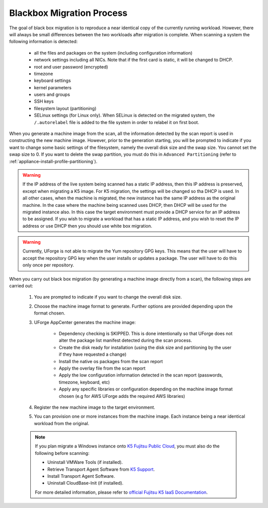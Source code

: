 .. Copyright 2016 FUJITSU LIMITED

.. _migration-process-blackbox:

Blackbox Migration Process
--------------------------

The goal of black box migration is to reproduce a near identical copy of the currently running workload.  However, there will always be small differences between the two workloads after migration is complete.  When scanning a system the following information is detected:

	* all the files and packages on the system (including configuration information)
	* network settings including all NICs. Note that if the first card is static, it will be changed to DHCP.
	* root and user password (encrypted)
	* timezone
	* keyboard settings
	* kernel parameters
	* users and groups
	* SSH keys
	* filesystem layout (partitioning)
	* SELinux settings (for Linux only). When SELinux is detected on the migrated system, the ``/.autorelabel`` file is added to the file system in order to relabel it on first boot.

When you generate a machine image from the scan, all the information detected by the scan report is used in constructing the new machine image. However, prior to the generation starting, you will be prompted to indicate if you want to change some basic settings of the filesystem, namely the overall disk size and the swap size. You cannot set the swap size to 0. If you want to delete the swap partition, you must do this in ``Advanced Partitioning`` (refer to :ref:`appliance-install-profile-partitioning`).

.. warning:: If the IP address of the live system being scanned has a static IP address, then this IP address is preserved, except when migrating a K5 image. For K5 migration, the settings will be changed so tha DHCP is used.  In all other cases, when the machine is migrated, the new instance has the same IP address as the original machine.  In the case where the machine being scanned uses DHCP, then DHCP will be used for the migrated instance also.  In this case the target environment must provide a DHCP service for an IP address to be assigned. If you wish to migrate a workload that has a static IP address, and you wish to reset the IP address or use DHCP then you should use white box migration.

.. warning:: Currently, UForge is not able to migrate the Yum repository GPG keys. This means that the user will have to accept the repository GPG key when the user installs or updates a package. The user will have to do this only once per repository.

When you carry out black box migration (by generating a machine image directly from a scan), the following steps are carried out:

	1. You are prompted to indicate if you want to change the overall disk size.
	2. Choose the machine image format to generate. Further options are provided depending upon the format chosen.
	3. UForge AppCenter generates the machine image:

		- Dependency checking is SKIPPED. This is done intentionally so that UForge does not alter the package list manifest detected during the scan process.
		- Create the disk ready for installation (using the disk size and partitioning by the user if they have requested a change)
		- Install the native os packages from the scan report
		- Apply the overlay file from the scan report
		- Apply the low configuration information detected in the scan report (passwords, timezone, keyboard, etc)
		- Apply any specific libraries or configuration depending on the machine image format chosen (e.g for AWS UForge adds the required AWS libraries)

	4. Register the new machine image to the target environment.
	5. You can provision one or more instances from the machine image. Each instance being a near identical workload from the original.

	.. note:: If you plan migrate a Windows instance onto `K5 Fujitsu Public Cloud <http://www.fujitsu.com/global/solutions/cloud/k5/>`_, you must also do the following before scanning:

				* Uninstall VMWare Tools (if installed).
				* Retrieve Transport Agent Software from `K5 Support <mailto:FCSK5_GSD@ph.fujitsu.com>`_.
				* Install Transport Agent Software.
				* Uninstall CloudBase-Init (if installed).

				For more detailed information, please refer to `official Fujitsu K5 IaaS Documentation <http://www.fujitsu.com/uk/Images/k5-iaas-features-handbook.pdf>`_.
